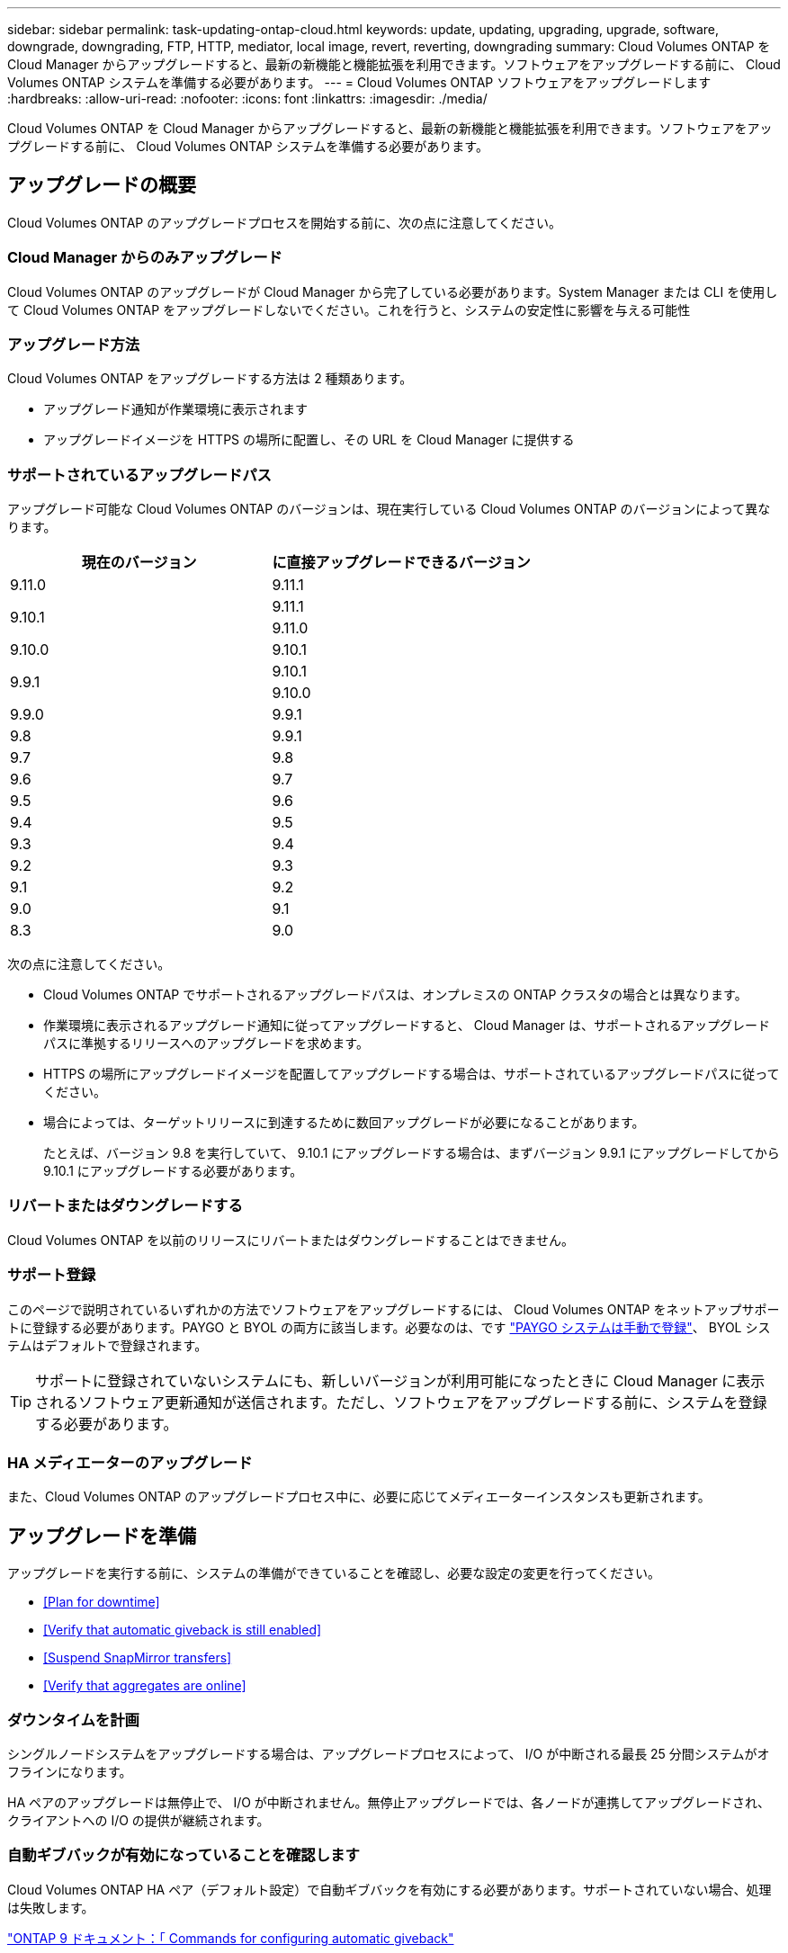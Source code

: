 ---
sidebar: sidebar 
permalink: task-updating-ontap-cloud.html 
keywords: update, updating, upgrading, upgrade, software, downgrade, downgrading, FTP, HTTP, mediator, local image, revert, reverting, downgrading 
summary: Cloud Volumes ONTAP を Cloud Manager からアップグレードすると、最新の新機能と機能拡張を利用できます。ソフトウェアをアップグレードする前に、 Cloud Volumes ONTAP システムを準備する必要があります。 
---
= Cloud Volumes ONTAP ソフトウェアをアップグレードします
:hardbreaks:
:allow-uri-read: 
:nofooter: 
:icons: font
:linkattrs: 
:imagesdir: ./media/


[role="lead"]
Cloud Volumes ONTAP を Cloud Manager からアップグレードすると、最新の新機能と機能拡張を利用できます。ソフトウェアをアップグレードする前に、 Cloud Volumes ONTAP システムを準備する必要があります。



== アップグレードの概要

Cloud Volumes ONTAP のアップグレードプロセスを開始する前に、次の点に注意してください。



=== Cloud Manager からのみアップグレード

Cloud Volumes ONTAP のアップグレードが Cloud Manager から完了している必要があります。System Manager または CLI を使用して Cloud Volumes ONTAP をアップグレードしないでください。これを行うと、システムの安定性に影響を与える可能性



=== アップグレード方法

Cloud Volumes ONTAP をアップグレードする方法は 2 種類あります。

* アップグレード通知が作業環境に表示されます
* アップグレードイメージを HTTPS の場所に配置し、その URL を Cloud Manager に提供する




=== サポートされているアップグレードパス

アップグレード可能な Cloud Volumes ONTAP のバージョンは、現在実行している Cloud Volumes ONTAP のバージョンによって異なります。

[cols="2*"]
|===
| 現在のバージョン | に直接アップグレードできるバージョン 


| 9.11.0 | 9.11.1 


.2+| 9.10.1 | 9.11.1 


| 9.11.0 


| 9.10.0 | 9.10.1 


.2+| 9.9.1 | 9.10.1 


| 9.10.0 


| 9.9.0 | 9.9.1 


| 9.8 | 9.9.1 


| 9.7 | 9.8 


| 9.6 | 9.7 


| 9.5 | 9.6 


| 9.4 | 9.5 


| 9.3 | 9.4 


| 9.2 | 9.3 


| 9.1 | 9.2 


| 9.0 | 9.1 


| 8.3 | 9.0 
|===
次の点に注意してください。

* Cloud Volumes ONTAP でサポートされるアップグレードパスは、オンプレミスの ONTAP クラスタの場合とは異なります。
* 作業環境に表示されるアップグレード通知に従ってアップグレードすると、 Cloud Manager は、サポートされるアップグレードパスに準拠するリリースへのアップグレードを求めます。
* HTTPS の場所にアップグレードイメージを配置してアップグレードする場合は、サポートされているアップグレードパスに従ってください。
* 場合によっては、ターゲットリリースに到達するために数回アップグレードが必要になることがあります。
+
たとえば、バージョン 9.8 を実行していて、 9.10.1 にアップグレードする場合は、まずバージョン 9.9.1 にアップグレードしてから 9.10.1 にアップグレードする必要があります。





=== リバートまたはダウングレードする

Cloud Volumes ONTAP を以前のリリースにリバートまたはダウングレードすることはできません。



=== サポート登録

このページで説明されているいずれかの方法でソフトウェアをアップグレードするには、 Cloud Volumes ONTAP をネットアップサポートに登録する必要があります。PAYGO と BYOL の両方に該当します。必要なのは、です link:task-registering.html["PAYGO システムは手動で登録"]、 BYOL システムはデフォルトで登録されます。


TIP: サポートに登録されていないシステムにも、新しいバージョンが利用可能になったときに Cloud Manager に表示されるソフトウェア更新通知が送信されます。ただし、ソフトウェアをアップグレードする前に、システムを登録する必要があります。



=== HA メディエーターのアップグレード

また、Cloud Volumes ONTAP のアップグレードプロセス中に、必要に応じてメディエーターインスタンスも更新されます。



== アップグレードを準備

アップグレードを実行する前に、システムの準備ができていることを確認し、必要な設定の変更を行ってください。

* <<Plan for downtime>>
* <<Verify that automatic giveback is still enabled>>
* <<Suspend SnapMirror transfers>>
* <<Verify that aggregates are online>>




=== ダウンタイムを計画

シングルノードシステムをアップグレードする場合は、アップグレードプロセスによって、 I/O が中断される最長 25 分間システムがオフラインになります。

HA ペアのアップグレードは無停止で、 I/O が中断されません。無停止アップグレードでは、各ノードが連携してアップグレードされ、クライアントへの I/O の提供が継続されます。



=== 自動ギブバックが有効になっていることを確認します

Cloud Volumes ONTAP HA ペア（デフォルト設定）で自動ギブバックを有効にする必要があります。サポートされていない場合、処理は失敗します。

http://docs.netapp.com/ontap-9/topic/com.netapp.doc.dot-cm-hacg/GUID-3F50DE15-0D01-49A5-BEFD-D529713EC1FA.html["ONTAP 9 ドキュメント：「 Commands for configuring automatic giveback"^]



=== SnapMirror 転送を一時停止

Cloud Volumes ONTAP システムにアクティブな SnapMirror 関係がある場合は、 Cloud Volumes ONTAP ソフトウェアを更新する前に転送を一時停止することを推奨します。転送を一時停止すると、 SnapMirror の障害を防ぐことができます。デスティネーションシステムからの転送を一時停止する必要があります。


NOTE: Cloud Backup は SnapMirror を使用してバックアップファイル（ SnapMirror Cloud ）を作成しますが、システムのアップグレード時にバックアップを一時停止する必要はありません。

ここでは、 System Manager for Version 9.3 以降の使用方法について説明します。

.手順
. デスティネーションシステムから System Manager にログインします。
+
System Manager にログインするには、 Web ブラウザでクラスタ管理 LIF の IP アドレスを指定します。IP アドレスは Cloud Volumes ONTAP の作業環境で確認できます。

+

NOTE: Cloud Manager にアクセスするコンピュータは、 Cloud Volumes ONTAP にネットワーク接続している必要があります。たとえば、クラウドプロバイダネットワークにあるジャンプホストから Cloud Manager へのログインが必要になることがあります。

. ［ * 保護 ］ > ［ 関係 * ］ の順にクリックします。
. 関係を選択し、 * Operations > Quiesce * をクリックします。




=== アグリゲートがオンラインになっていることを確認する

ソフトウェアを更新する前に、 Cloud Volumes ONTAP のアグリゲートがオンラインである必要があります。アグリゲートはほとんどの構成でオンラインになっている必要がありますが、オンラインになっていない場合はオンラインにしてください。

ここでは、 System Manager for Version 9.3 以降の使用方法について説明します。

.手順
. 作業環境で、メニューアイコンをクリックし、 * 詳細設定 > 高度な割り当て * をクリックします。
. アグリゲートを選択し、 * Info * をクリックして、状態がオンラインであることを確認します。
+
image:screenshot_aggr_state.gif["スクリーンショット：アグリゲートの情報を表示するときの State フィールドを表示します。"]

. アグリゲートがオフラインの場合は、 System Manager を使用してアグリゲートをオンラインにします。
+
.. ストレージ > アグリゲートとディスク > アグリゲート * をクリックします。
.. アグリゲートを選択し、 * その他の操作 > ステータス > オンライン * をクリックします。






== Cloud Volumes ONTAP をアップグレードします

新しいバージョンがアップグレード可能になると、 Cloud Manager から通知が表示されます。この通知からアップグレードプロセスを開始できます。詳細については、を参照してください <<Upgrade from Cloud Manager notifications>>。

外部 URL 上のイメージを使用してソフトウェアのアップグレードを実行するもう 1 つの方法。このオプションは、 Cloud Manager が S3 バケットにアクセスしてソフトウェアをアップグレードできない場合、またはパッチを適用して提供された場合に役立ちます。詳細については、を参照してください <<Upgrade from an image available at a URL>>。



=== Cloud Manager の通知からアップグレードします

Cloud Manager は、 Cloud Volumes ONTAP の新しいバージョンが利用可能になると、 Cloud Volumes ONTAP の作業環境に次の通知を表示します。

image:screenshot_cot_upgrade.gif["スクリーンショット：作業環境を選択した後に Canvas ページに表示される、新しいバージョンの通知を示しています。"]

この通知からアップグレードプロセスを開始できます。アップグレードプロセスを自動化するには、 S3 バケットからソフトウェアイメージを取得し、イメージをインストールしてから、システムを再起動します。

ボリュームやアグリゲートの作成などの Cloud Manager の処理が Cloud Volumes ONTAP システムで実行されていないことを確認します。

.手順
. 「 * キャンバス * 」をクリックします。
. 作業環境を選択します。
+
新しいバージョンが使用可能になると、右側のペインに通知が表示されます。

+
image:screenshot_cot_upgrade.gif["スクリーンショット：作業環境を選択した後に Canvas ページに表示される、新しいバージョンの通知を示しています。"]

. 新しいバージョンが利用可能な場合は、 * アップグレード * をクリックします。
. [ リリース情報 ] ページで、リンクをクリックして、指定したバージョンのリリースノートを読み、 [ * 読み ... * ] チェックボックスをオンにします。
. エンドユーザライセンス契約（ EULA ）ページで EULA を読んでから、「 * I read and approve the EULA * 」を選択します。
. [ レビューと承認 ] ページで、重要なメモを読み、 [* I understand … * ] を選択して、 [* Go * ] をクリックします。


Cloud Manager がソフトウェアのアップグレードを開始します。ソフトウェアの更新が完了したら、作業環境に対してアクションを実行できます。

SnapMirror 転送を一時停止した場合は、 System Manager を使用して転送を再開します。



=== URL にあるイメージからアップグレードします

Cloud Volumes ONTAP ソフトウェアイメージをコネクタまたは HTTP サーバに配置し、 Cloud Manager からのソフトウェアのアップグレードを開始できます。Cloud Manager が S3 バケットにアクセスしてソフトウェアをアップグレードできない場合に、この方法を使用できます。

ボリュームやアグリゲートの作成などの Cloud Manager の処理が Cloud Volumes ONTAP システムで実行されていないことを確認します。

.手順
. オプション： Cloud Volumes ONTAP ソフトウェアイメージをホストできる HTTP サーバを設定します。
+
仮想ネットワークへの VPN 接続がある場合は、 Cloud Volumes ONTAP ソフトウェアイメージを自社のネットワーク内の HTTP サーバに配置できます。それ以外の場合は、クラウド内の HTTP サーバにファイルを配置する必要があります。

. Cloud Volumes ONTAP に独自のセキュリティグループを使用する場合は、アウトバウンドルールで HTTP 接続を許可し、 Cloud Volumes ONTAP がソフトウェアイメージにアクセスできるようにしてください。
+

NOTE: 事前定義された Cloud Volumes ONTAP セキュリティグループは、デフォルトでアウトバウンド HTTP 接続を許可します。

. からソフトウェアイメージを取得します https://mysupport.netapp.com/products/p/cloud_ontap.html["ネットアップサポートサイト"^]。
. ソフトウェアイメージを、ファイルの提供元となるコネクタまたは HTTP サーバ上のディレクトリにコピーします。
+
たとえば、ソフトウェアイメージをコネクタ上の次のパスにコピーできます。

+
/opt/application/NetApp/cloudmanager/docx_occm/data/ontap/images/`

. Cloud Manager の作業環境で、メニューアイコンをクリックし、 * Advanced > Update Cloud Volumes ONTAP * をクリックします。
. アップデートソフトウェアのページで、 URL を入力し、 * イメージの変更 * をクリックします。
+
上の図のパスにあるコネクタにソフトウェアイメージをコピーした場合は、次の URL を入力します。

+
\ http://<Connector-private-IP-address>/ontap/images/<image-file-name>

. [* Proceed]( 続行 ) をクリックして確定します


Cloud Manager がソフトウェアの更新を開始します。ソフトウェアの更新が完了したら、作業環境に対してアクションを実行できます。

SnapMirror 転送を一時停止した場合は、 System Manager を使用して転送を再開します。

ifdef::gcp[]



== Google Cloud NAT ゲートウェイを使用しているときのダウンロードエラーを修正します

コネクタは、 Cloud Volumes ONTAP のソフトウェアアップデートを自動的にダウンロードします。設定で Google Cloud NAT ゲートウェイを使用している場合、ダウンロードが失敗することがあります。この問題を修正するには、ソフトウェアイメージを分割するパーツの数を制限します。この手順は、 Cloud Manager API を使用して実行する必要があります。

.ステップ
. 次の JSON を本文として /occm/config に PUT 要求を送信します。


[source]
----
{
  "maxDownloadSessions": 32
}
----
_maxDownloadSessions_ の値は 1 または 1 より大きい任意の整数です。値が 1 の場合、ダウンロードされたイメージは分割されません。

32 は値の例です。使用する値は、 NAT の設定と同時に使用できるセッションの数によって異なります。

https://docs.netapp.com/us-en/cloud-manager-automation/cm/api_ref_resources.html#occmconfig["/occm/config API 呼び出しの詳細を確認してください"^]。

endif::gcp[]
